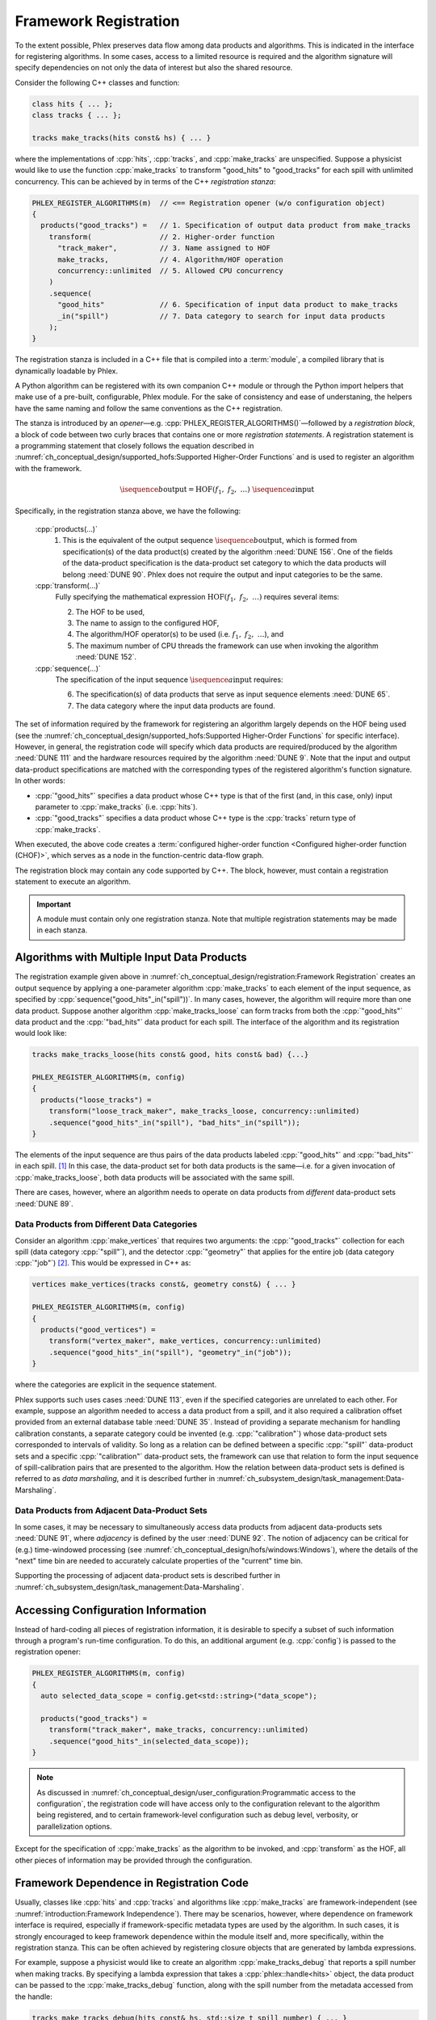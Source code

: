 Framework Registration
======================

To the extent possible, Phlex preserves data flow among data products and algorithms.
This is indicated in the interface for registering algorithms.
In some cases, access to a limited resource is required and the algorithm signature will specify dependencies on not only the data of interest but also the shared resource.

Consider the following C++ classes and function:

.. code:: c++

   class hits { ... };
   class tracks { ... };

   tracks make_tracks(hits const& hs) { ... }

where the implementations of :cpp:`hits`, :cpp:`tracks`, and :cpp:`make_tracks` are unspecified.
Suppose a physicist would like to use the function :cpp:`make_tracks` to transform "good_hits" to "good_tracks" for each spill with unlimited concurrency.
This can be achieved by in terms of the C++ *registration stanza*:

.. code:: c++

   PHLEX_REGISTER_ALGORITHMS(m)  // <== Registration opener (w/o configuration object)
   {
     products("good_tracks") =   // 1. Specification of output data product from make_tracks
       transform(                // 2. Higher-order function
         "track_maker",          // 3. Name assigned to HOF
         make_tracks,            // 4. Algorithm/HOF operation
         concurrency::unlimited  // 5. Allowed CPU concurrency
       )
       .sequence(
         "good_hits"             // 6. Specification of input data product to make_tracks
         _in("spill")            // 7. Data category to search for input data products
       );
   }

The registration stanza is included in a C++ file that is compiled into a :term:`module`, a compiled library that is dynamically loadable by Phlex.

A Python algorithm can be registered with its own companion C++ module or through the Python import helpers that make use of a pre-built, configurable, Phlex module.
For the sake of consistency and ease of understaning, the helpers have the same naming and follow the same conventions as the C++ registration.

The stanza is introduced by an *opener*—e.g. :cpp:`PHLEX_REGISTER_ALGORITHMS()`—followed by a *registration block*, a block of code between two curly braces that contains one or more *registration statements*.
A registration statement is a programming statement that closely follows the equation described in :numref:`ch_conceptual_design/supported_hofs:Supported Higher-Order Functions` and is used to register an algorithm with the framework.

.. math::

   \isequence{b}{\text{output}} = \text{HOF}(f_1,\ f_2,\ \dots)\ \isequence{a}{\text{input}}

Specifically, in the registration stanza above, we have the following:

   :cpp:`products(...)`
     1. This is the equivalent of the output sequence :math:`\isequence{b}{\text{output}}`, which is formed from specification(s) of the data product(s) created by the algorithm :need:`DUNE 156`.
        One of the fields of the data-product specification is the data-product set category to which the data products will belong :need:`DUNE 90`.
        Phlex does not require the output and input categories to be the same.

   :cpp:`transform(...)`
     Fully specifying the mathematical expression :math:`\text{HOF}(f_1,\ f_2,\ \dots)` requires several items:

     2. The HOF to be used,
     3. The name to assign to the configured HOF,
     4. The algorithm/HOF operator(s) to be used (i.e. :math:`f_1,\ f_2,\ \dots`), and
     5. The maximum number of CPU threads the framework can use when invoking the algorithm :need:`DUNE 152`.

   :cpp:`sequence(...)`
     The specification of the input sequence :math:`\isequence{a}{\text{input}}` requires:

     6. The specification(s) of data products that serve as input sequence elements :need:`DUNE 65`.
     7. The data category where the input data products are found.

The set of information required by the framework for registering an algorithm largely depends on the HOF being used (see the :numref:`ch_conceptual_design/supported_hofs:Supported Higher-Order Functions` for specific interface).
However, in general, the registration code will specify which data products are required/produced by the algorithm :need:`DUNE 111` and the hardware resources required by the algorithm :need:`DUNE 9`.
Note that the input and output data-product specifications are matched with the corresponding types of the registered algorithm's function signature.
In other words:

- :cpp:`"good_hits"` specifies a data product whose C++ type is that of the first (and, in this case, only) input parameter to :cpp:`make_tracks` (i.e. :cpp:`hits`).
- :cpp:`"good_tracks"` specifies a data product whose C++ type is the :cpp:`tracks` return type of :cpp:`make_tracks`.

When executed, the above code creates a :term:`configured higher-order function <Configured higher-order function (CHOF)>`, which serves as a node in the function-centric data-flow graph.

The registration block may contain any code supported by C++.
The block, however, must contain a registration statement to execute an algorithm.

.. important::

   A module must contain only one registration stanza.
   Note that multiple registration statements may be made in each stanza.

Algorithms with Multiple Input Data Products
--------------------------------------------

The registration example given above in :numref:`ch_conceptual_design/registration:Framework Registration` creates an output sequence by applying a one-parameter algorithm :cpp:`make_tracks` to each element of the input sequence, as specified by :cpp:`sequence("good_hits"_in("spill"))`.
In many cases, however, the algorithm will require more than one data product.
Suppose another algorithm :cpp:`make_tracks_loose` can form tracks from both the :cpp:`"good_hits"` data product and the :cpp:`"bad_hits"` data product for each spill.
The interface of the algorithm and its registration would look like:

.. code:: c++

  tracks make_tracks_loose(hits const& good, hits const& bad) {...}

  PHLEX_REGISTER_ALGORITHMS(m, config)
  {
    products("loose_tracks") =
      transform("loose_track_maker", make_tracks_loose, concurrency::unlimited)
      .sequence("good_hits"_in("spill"), "bad_hits"_in("spill"));
  }

The elements of the input sequence are thus pairs of the data products labeled :cpp:`"good_hits"` and :cpp:`"bad_hits"` in each spill. [#zip]_
In this case, the data-product set for both data products is the same—i.e. for a given invocation of :cpp:`make_tracks_loose`, both data products will be associated with the same spill.

There are cases, however, where an algorithm needs to operate on data products from *different* data-product sets :need:`DUNE 89`.

Data Products from Different Data Categories
^^^^^^^^^^^^^^^^^^^^^^^^^^^^^^^^^^^^^^^^^^^^

Consider an algorithm :cpp:`make_vertices` that requires two arguments: the :cpp:`"good_tracks"` collection for each spill (data category :cpp:`"spill"`), and the detector :cpp:`"geometry"` that applies for the entire job (data category :cpp:`"job"`) [#job]_.
This would be expressed in C++ as:

.. code:: c++

   vertices make_vertices(tracks const&, geometry const&) { ... }

   PHLEX_REGISTER_ALGORITHMS(m, config)
   {
     products("good_vertices") =
       transform("vertex_maker", make_vertices, concurrency::unlimited)
       .sequence("good_hits"_in("spill"), "geometry"_in("job"));
   }

where the categories are explicit in the sequence statement.

Phlex supports such uses cases :need:`DUNE 113`, even if the specified categories are unrelated to each other.
For example, suppose an algorithm needed to access a data product from a spill, and it also required a calibration offset provided from an external database table :need:`DUNE 35`.
Instead of providing a separate mechanism for handling calibration constants, a separate category could be invented (e.g. :cpp:`"calibration"`) whose data-product sets corresponded to intervals of validity.
So long as a relation can be defined between a specific :cpp:`"spill"` data-product sets and a specific :cpp:`"calibration"` data-product sets, the framework can use that relation to form the input sequence of spill-calibration pairs that are presented to the algorithm.
How the relation between data-product sets is defined is referred to as *data marshaling*, and it is described further in :numref:`ch_subsystem_design/task_management:Data-Marshaling`.

Data Products from Adjacent Data-Product Sets
^^^^^^^^^^^^^^^^^^^^^^^^^^^^^^^^^^^^^^^^^^^^^

In some cases, it may be necessary to simultaneously access data products from adjacent data-products sets :need:`DUNE 91`, where *adjacency* is defined by the user :need:`DUNE 92`.
The notion of adjacency can be critical for (e.g.) time-windowed processing (see :numref:`ch_conceptual_design/hofs/windows:Windows`), where the details of the "next" time bin are needed to accurately calculate properties of the "current" time bin.

Supporting the processing of adjacent data-product sets is described further in :numref:`ch_subsystem_design/task_management:Data-Marshaling`.

Accessing Configuration Information
-----------------------------------

Instead of hard-coding all pieces of registration information, it is desirable to specify a subset of such information through a program's run-time configuration.
To do this, an additional argument (e.g. :cpp:`config`) is passed to the registration opener:

.. code:: c++

   PHLEX_REGISTER_ALGORITHMS(m, config)
   {
     auto selected_data_scope = config.get<std::string>("data_scope");

     products("good_tracks") =
       transform("track_maker", make_tracks, concurrency::unlimited)
       .sequence("good_hits"_in(selected_data_scope));
   }

.. note::

   As discussed in :numref:`ch_conceptual_design/user_configuration:Programmatic access to the configuration`, the registration code will have access only to the configuration relevant to the algorithm being registered, and to certain framework-level configuration such as debug level, verbosity, or parallelization options.

Except for the specification of :cpp:`make_tracks` as the algorithm to be invoked, and :cpp:`transform` as the HOF, all other pieces of information may be provided through the configuration.

Framework Dependence in Registration Code
-----------------------------------------

Usually, classes like :cpp:`hits` and :cpp:`tracks` and algorithms like :cpp:`make_tracks` are framework-independent (see :numref:`introduction:Framework Independence`).
There may be scenarios, however, where dependence on framework interface is required, especially if framework-specific metadata types are used by the algorithm.
In such cases, it is strongly encouraged to keep framework dependence within the module itself and, more specifically, within the registration stanza.
This can be often achieved by registering closure objects that are generated by lambda expressions.

For example, suppose a physicist would like to create an algorithm :cpp:`make_tracks_debug` that reports a spill number when making tracks.
By specifying a lambda expression that takes a :cpp:`phlex::handle<hits>` object, the data product can be passed to the :cpp:`make_tracks_debug` function, along with the spill number from the metadata accessed from the handle:

.. code:: c++

   tracks make_tracks_debug(hits const& hs, std::size_t spill_number) { ... }

   PHLEX_REGISTER_ALGORITHMS(m)
   {
     products("good_tracks") =
       transform(
         "track_maker",
         [](phlex::handle<hits> hs) {
           return make_tracks_debug(*hs, hs.id()->number());
         },
         concurrency::unlimited
       )
       .sequence("good_hits"_in("spill"));
   }

The lambda expression *does* depend on framework interface; the :cpp:`make_tracks_debug` function, however, retains its framework independence.

Member Functions of Classes
---------------------------

.. code:: c++

   class track_maker {
   public:
     track_maker(std::size_t track_seed);
     tracks make(hits const& hs) const;
     ...
   };

   PHLEX_REGISTER_ALGORITHMS(m, config)
   {
     auto track_seed = config.get<std::size_t>("track_seed");
     auto selected_data_scope = config.get<std::string>("data_scope");

     products("good_tracks") =
       m.make<track_maker>(track_seed)
         .transform("track_maker", &track_maker::make, concurrency::unlimited)
         .sequence("good_hits"_in(selected_data_scope));
   }

Overloaded Functions
--------------------

Phlex performs a substantial amount of type deduction through the :cpp:`transform(...)` clause.
This works well except in cases where the registered algorithms are overloaded functions.
For example, suppose one wants to register C++'s overloaded :cpp:`std::sqrt(...)` function with the framework.
Simply specifying :cpp:`transform(..., std::sqrt)` will fail at compile time as the compiler will not be able to determine which overload is desired.

Instead, the code author can use the following [#f1]_:

.. code:: c++

   transform(..., [](double x){ return std::sqrt(x); }, ...);

where the desired overload is selected based on the :cpp:`double` argument to the lambda expression.

.. rubric:: Footnotes

.. [#zip] The operation that forms the sequence :math:`\isequence{(\texttt{"good\_hits"}, \texttt{"bad\_hits"})}{\text{spill}}` from the separate sequences :math:`\isequence{\texttt{"good\_hits"}}{\text{spill}}` and :math:`\isequence{\texttt{"bad\_hits"}}{\text{spill}}` is called *zip*.
.. [#job] As shown in :numref:`data-organization`, there is a "Job" data category , to which job-level data products may belong.
.. [#f1] Equivalently, one can use the obscure syntax :cpp:`transform(..., static_cast<double(*)(double)>(std::sqrt), ...)`, where :cpp:`std::sqrt` is cast to the desired overload.
